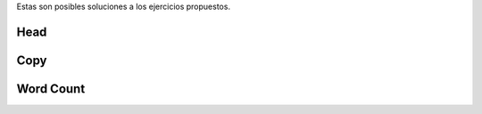 .. title: Ejercicios Clase 01
.. slug: ifts/par/prog-estructurada-solucion
.. date: 2017-08-21 22:16:38 UTC-03:00
.. tags: 
.. category: 
.. link: 
.. description: 
.. type: text

Estas son posibles soluciones a los ejercicios propuestos.

Head
-----

.. listing:: par/head.py python3

Copy
-------

.. listing:: par/cp.py python3

Word Count
-----------

.. listing:: par/cp.py python3
